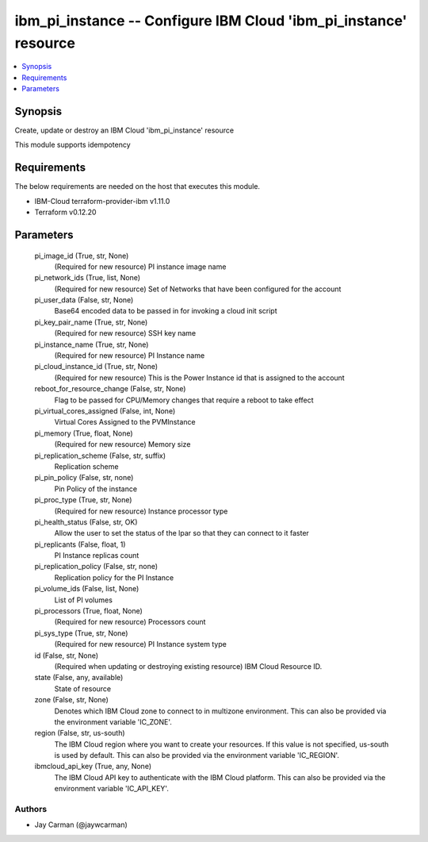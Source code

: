 
ibm_pi_instance -- Configure IBM Cloud 'ibm_pi_instance' resource
=================================================================

.. contents::
   :local:
   :depth: 1


Synopsis
--------

Create, update or destroy an IBM Cloud 'ibm_pi_instance' resource

This module supports idempotency



Requirements
------------
The below requirements are needed on the host that executes this module.

- IBM-Cloud terraform-provider-ibm v1.11.0
- Terraform v0.12.20



Parameters
----------

  pi_image_id (True, str, None)
    (Required for new resource) PI instance image name


  pi_network_ids (True, list, None)
    (Required for new resource) Set of Networks that have been configured for the account


  pi_user_data (False, str, None)
    Base64 encoded data to be passed in for invoking a cloud init script


  pi_key_pair_name (True, str, None)
    (Required for new resource) SSH key name


  pi_instance_name (True, str, None)
    (Required for new resource) PI Instance name


  pi_cloud_instance_id (True, str, None)
    (Required for new resource) This is the Power Instance id that is assigned to the account


  reboot_for_resource_change (False, str, None)
    Flag to be passed for CPU/Memory changes that require a reboot to take effect


  pi_virtual_cores_assigned (False, int, None)
    Virtual Cores Assigned to the PVMInstance


  pi_memory (True, float, None)
    (Required for new resource) Memory size


  pi_replication_scheme (False, str, suffix)
    Replication scheme


  pi_pin_policy (False, str, none)
    Pin Policy of the instance


  pi_proc_type (True, str, None)
    (Required for new resource) Instance processor type


  pi_health_status (False, str, OK)
    Allow the user to set the status of the lpar so that they can connect to it faster


  pi_replicants (False, float, 1)
    PI Instance replicas count


  pi_replication_policy (False, str, none)
    Replication policy for the PI Instance


  pi_volume_ids (False, list, None)
    List of PI volumes


  pi_processors (True, float, None)
    (Required for new resource) Processors count


  pi_sys_type (True, str, None)
    (Required for new resource) PI Instance system type


  id (False, str, None)
    (Required when updating or destroying existing resource) IBM Cloud Resource ID.


  state (False, any, available)
    State of resource


  zone (False, str, None)
    Denotes which IBM Cloud zone to connect to in multizone environment. This can also be provided via the environment variable 'IC_ZONE'.


  region (False, str, us-south)
    The IBM Cloud region where you want to create your resources. If this value is not specified, us-south is used by default. This can also be provided via the environment variable 'IC_REGION'.


  ibmcloud_api_key (True, any, None)
    The IBM Cloud API key to authenticate with the IBM Cloud platform. This can also be provided via the environment variable 'IC_API_KEY'.













Authors
~~~~~~~

- Jay Carman (@jaywcarman)

